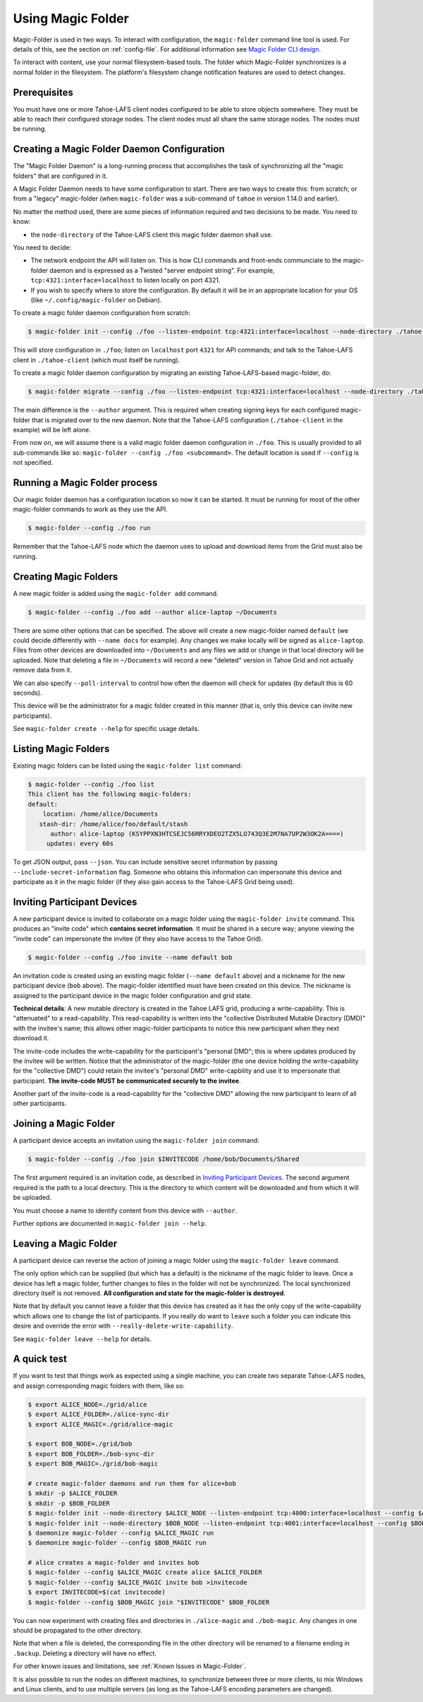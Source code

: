 .. -*- coding: utf-8 -*-

.. _configuration:

Using Magic Folder
==================

Magic-Folder is used in two ways.  To interact with configuration, the
``magic-folder`` command line tool is used.  For details of this, see
the section on :ref:`config-file`.  For additional information see
`Magic Folder CLI design`_.

.. _`Magic Folder CLI design`: ../proposed/magic-folder/user-interface-design

To interact with content, use your normal filesystem-based tools.  The
folder which Magic-Folder synchronizes is a normal folder in the
filesystem.  The platform's filesystem change notification features
are used to detect changes.

Prerequisites
-------------

You must have one or more Tahoe-LAFS client nodes configured to be
able to store objects somewhere.  They must be able to reach their
configured storage nodes.  The client nodes must all share the same
storage nodes.  The nodes must be running.


Creating a Magic Folder Daemon Configuration
--------------------------------------------

The "Magic Folder Daemon" is a long-running process that accomplishes
the task of synchronizing all the "magic folders" that are configured
in it.

A Magic Folder Daemon needs to have some configuration to start. There
are two ways to create this: from scratch; or from a "legacy"
magic-folder (when ``magic-folder`` was a sub-command of ``tahoe`` in
version 1.14.0 and earlier).

No matter the method used, there are some pieces of information
required and two decisions to be made. You need to know:

- the ``node-directory`` of the Tahoe-LAFS client this magic folder daemon shall use.

You need to decide:

- The network endpoint the API will listen on. This is how CLI
  commands and front-ends communciate to the magic-folder daemon and
  is expressed as a Twisted "server endpoint string". For example,
  ``tcp:4321:interface=localhost`` to listen locally on port 4321.
- If you wish to specify where to store the configuration. By default
  it will be in an appropriate location for your OS (like
  ``~/.config/magic-folder`` on Debian).

To create a magic folder daemon configuration from scratch:

.. code-block:: console

   $ magic-folder init --config ./foo --listen-endpoint tcp:4321:interface=localhost --node-directory ./tahoe-client

This will store configuration in ``./foo``; listen on ``localhost``
port ``4321`` for API commands; and talk to the Tahoe-LAFS client in
``./tahoe-client`` (which must itself be running).

To create a magic folder daemon configuration by migrating an existing
Tahoe-LAFS-based magic-folder, do:

.. code-block:: console

   $ magic-folder migrate --config ./foo --listen-endpoint tcp:4321:interface=localhost --node-directory ./tahoe-client --author alice

The main difference is the ``--author`` argument. This is required
when creating signing keys for each configured magic-folder that is
migrated over to the new daemon. Note that the Tahoe-LAFS
configuration (``./tahoe-client`` in the example) will be left alone.

From now on, we will assume there is a valid magic folder daemon
configuration in ``./foo``. This is usually provided to all
sub-commands like so: ``magic-folder --config ./foo
<subcommand>``. The default location is used if ``--config`` is not
specified.


Running a Magic Folder process
------------------------------

Our magic folder daemon has a configuration location so now it can be
started. It must be running for most of the other magic-folder
commands to work as they use the API.

.. code-block:: console

   $ magic-folder --config ./foo run

Remember that the Tahoe-LAFS node which the daemon uses to upload and
download items from the Grid must also be running.


Creating Magic Folders
----------------------

A new magic folder is added using the ``magic-folder add``
command.

.. code-block:: console

   $ magic-folder --config ./foo add --author alice-laptop ~/Documents

There are some other options that can be specified. The above will
create a new magic-folder named ``default`` (we could decide
differently with ``--name docs`` for example). Any changes we make
locally will be signed as ``alice-laptop``. Files from other devices
are downloaded into ``~/Documents`` and any files we add or change in
that local directory will be uploaded. Note that deleting a file in
``~/Documents`` will record a new "deleted" version in Tahoe Grid and
not actually remove data from it.

We can also specify ``--poll-interval`` to control how often the
daemon will check for updates (by default this is 60 seconds).

This device will be the administrator for a magic folder created in
this manner (that is, only this device can invite new participants).

See ``magic-folder create --help`` for specific usage details.


Listing Magic Folders
---------------------

Existing magic folders can be listed using the ``magic-folder list``
command:

.. code-block:: console

   $ magic-folder --config ./foo list
   This client has the following magic-folders:
   default:
       location: /home/alice/Documents
      stash-dir: /home/alice/foo/default/stash
         author: alice-laptop (KSYPPXN3HTCSEJC56RRYXDEO2TZX5LO743Q3E2M7NA7UP2W3OK2A====)
        updates: every 60s

To get JSON output, pass ``--json``.  You can include sensitive secret
information by passing ``--include-secret-information`` flag. Someone
who obtains this information can impersonate this device and
participate as it in the magic folder (if they also gain access to the
Tahoe-LAFS Grid being used).


Inviting Participant Devices
----------------------------

A new participant device is invited to collaborate on a magic folder
using the ``magic-folder invite`` command. This produces an "invite
code" which **contains secret information**. It must be shared in a
secure way; anyone viewing the "invite code" can impersonate the
invitee (if they also have access to the Tahoe Grid).

.. code-block:: console

   $ magic-folder --config ./foo invite --name default bob

An invitation code is created using an existing magic folder (``--name
default`` above) and a nickname for the new participant device
(``bob`` above). The magic-folder identified must have been created on
this device.  The nickname is assigned to the participant device in
the magic folder configuration and grid state.

**Technical details**: A new mutable directory is created in the Tahoe
LAFS grid, producing a write-capability. This is "attenuated" to a
read-capability. This read-capability is written into the "collective
Distributed Mutable Diractory (DMD)" with the invitee's name; this
allows other magic-folder participants to notice this new participant
when they next download it.

The invite-code includes the write-capability for the participant's
"personal DMD"; this is where updates produced by the invitee will be
written. Notice that the administrator of the magic-folder (the one
device holding the write-capability for the "collective DMD") could
retain the invitee's "personal DMD" write-capbility and use it to
impersonate that participant.  **The invite-code MUST be communicated
securely to the invitee**.

Another part of the invite-code is a read-capability for the
"collective DMD" allowing the new participant to learn of all other
participants.


Joining a Magic Folder
----------------------

A participant device accepts an invitation using the ``magic-folder
join`` command:

.. code-block:: console

   $ magic-folder --config ./foo join $INVITECODE /home/bob/Documents/Shared

The first argument required is an invitation code, as described in
`Inviting Participant Devices`_.  The second argument
required is the path to a local directory.  This is the directory to
which content will be downloaded and from which it will be uploaded.

You must choose a name to identify content from this device with
``--author``.

Further options are documented in ``magic-folder join --help``.


Leaving a Magic Folder
----------------------

A participant device can reverse the action of joining a magic folder
using the ``magic-folder leave`` command.

The only option which can be supplied (but which has a default) is the
nickname of the magic folder to leave.  Once a device has left a magic
folder, further changes to files in the folder will not be
synchronized.  The local synchronized directory itself is not
removed. **All configuration and state for the magic-folder is
destroyed**.

Note that by default you cannot leave a folder that this device has
created as it has the only copy of the write-capability which allows
one to change the list of participants. If you really do want to
``leave`` such a folder you can indicate this desire and override the
error with ``--really-delete-write-capability``.

See ``magic-folder leave --help`` for details.



A quick test
------------

If you want to test that things work as expected using a single
machine, you can create two separate Tahoe-LAFS nodes, and assign
corresponding magic folders with them, like so:

.. code-block:: console

   $ export ALICE_NODE=./grid/alice
   $ export ALICE_FOLDER=./alice-sync-dir
   $ export ALICE_MAGIC=./grid/alice-magic

   $ export BOB_NODE=./grid/bob
   $ export BOB_FOLDER=./bob-sync-dir
   $ export BOB_MAGIC=./grid/bob-magic

   # create magic-folder daemons and run them for alice+bob
   $ mkdir -p $ALICE_FOLDER
   $ mkdir -p $BOB_FOLDER
   $ magic-folder init --node-directory $ALICE_NODE --listen-endpoint tcp:4000:interface=localhost --config $ALICE_MAGIC
   $ magic-folder init --node-directory $BOB_NODE --listen-endpoint tcp:4001:interface=localhost --config $BOB_MAGIC
   $ daemonize magic-folder --config $ALICE_MAGIC run
   $ daemonize magic-folder --config $BOB_MAGIC run

   # alice creates a magic-folder and invites bob
   $ magic-folder --config $ALICE_MAGIC create alice $ALICE_FOLDER
   $ magic-folder --config $ALICE_MAGIC invite bob >invitecode
   $ export INVITECODE=$(cat invitecode)
   $ magic-folder --config $BOB_MAGIC join "$INVITECODE" $BOB_FOLDER

You can now experiment with creating files and directories in
``./alice-magic`` and ``./bob-magic``.  Any changes in one should be
propagated to the other directory.

Note that when a file is deleted, the corresponding file in the other
directory will be renamed to a filename ending in ``.backup``.
Deleting a directory will have no effect.

For other known issues and limitations, see :ref:`Known Issues in
Magic-Folder`.

It is also possible to run the nodes on different machines, to
synchronize between three or more clients, to mix Windows and Linux
clients, and to use multiple servers (as long as the Tahoe-LAFS
encoding parameters are changed).
